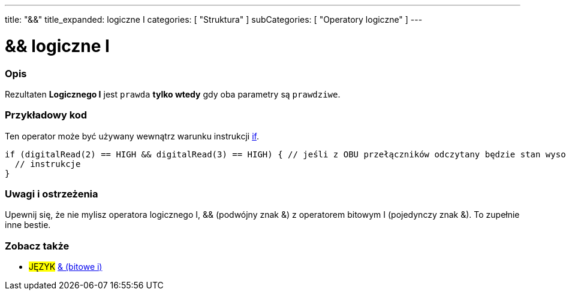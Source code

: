 ---
title: "&&"
title_expanded: logiczne I
categories: [ "Struktura" ]
subCategories: [ "Operatory logiczne" ]
---





= && logiczne I


// POCZĄTEK SEKCJI OPISOWEJ
[#overview]
--

[float]
=== Opis
Rezultaten *Logicznego I* jest `prawda` *tylko wtedy* gdy oba parametry są `prawdziwe`.
[%hardbreaks]

--
// KONIEC SEKCJI OPISOWEJ



// POCZĄTEK SEKCJI JAK UŻYWAĆ
[#howtouse]
--

[float]
=== Przykładowy kod
Ten operator może być używany wewnątrz warunku instrukcji link:../../control-structure/if[if].

[source,arduino]
----
if (digitalRead(2) == HIGH && digitalRead(3) == HIGH) { // jeśli z OBU przełączników odczytany będzie stan wysoki (HIGH)
  // instrukcje
}
----
[%hardbreaks]

[float]
=== Uwagi i ostrzeżenia
Upewnij się, że nie mylisz operatora logicznego I, && (podwójny znak &) z operatorem bitowym I (pojedynczy znak &). To zupełnie inne bestie.

--
// KONIEC SEKCJI JAK UŻYWAĆ


// POCZĄTEK SEKCJI ZOBACZ TAKŻE
[#see_also]
--

[float]
=== Zobacz także

[role="language"]
* #JĘZYK# link:../../bitwise-operators/bitwiseand[& (bitowe i)]

--
// KONIEC SEKCJI ZOBACZ TAKŻE
